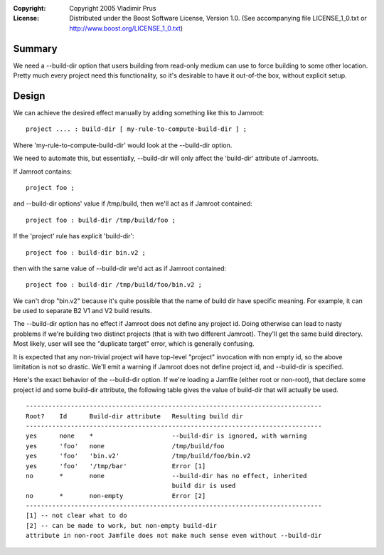 :Copyright:
  Copyright 2005 Vladimir Prus
:License:
  Distributed under the Boost Software License, Version 1.0.
  (See accompanying file LICENSE_1_0.txt or http://www.boost.org/LICENSE_1_0.txt)

Summary
-------

We need a --build-dir option that users building from read-only
medium can use to force building to some other location. Pretty much
every project need this functionality, so it's desirable to have it
out-of-the box, without explicit setup.

Design
------

We can achieve the desired effect manually by adding something like this
to Jamroot:

::

  project .... : build-dir [ my-rule-to-compute-build-dir ] ;

Where 'my-rule-to-compute-build-dir' would look at the --build-dir option.

We need to automate this, but essentially, --build-dir will only affect
the 'build-dir' attribute of Jamroots.

If Jamroot contains:

::

   project foo ;

and --build-dir options' value if /tmp/build, then we'll act as if Jamroot
contained:

::

   project foo : build-dir /tmp/build/foo ;

If the 'project' rule has explicit 'build-dir':

::

   project foo : build-dir bin.v2 ;

then with the same value of --build-dir we'd act as if Jamroot contained:

::

   project foo : build-dir /tmp/build/foo/bin.v2 ;

We can't drop "bin.v2" because it's quite possible that the name of build dir
have specific meaning. For example, it can be used to separate B2 V1
and V2 build results.

The --build-dir option has no effect if Jamroot does not define any project id.
Doing otherwise can lead to nasty problems if we're building two distinct
projects (that is with two different Jamroot). They'll get the same build
directory. Most likely, user will see the "duplicate target" error, which is
generally confusing.

It is expected that any non-trivial project will have top-level "project"
invocation with non empty id, so the above limitation is not so drastic.
We'll emit a warning if Jamroot does not define project id, and --build-dir
is specified.

Here's the exact behavior of the --build-dir option. If we're loading a
Jamfile (either root or non-root), that declare some project id and some
build-dir attribute, the following table gives the value of build-dir
that will actually be used.

::

   -------------------------------------------------------------------------------
   Root?    Id      Build-dir attribute   Resulting build dir
   -------------------------------------------------------------------------------
   yes      none    *                     --build-dir is ignored, with warning
   yes      'foo'   none                  /tmp/build/foo
   yes      'foo'   'bin.v2'              /tmp/build/foo/bin.v2
   yes      'foo'   '/tmp/bar'            Error [1]
   no       *       none                  --build-dir has no effect, inherited
                                          build dir is used
   no       *       non-empty             Error [2]
   -------------------------------------------------------------------------------
   [1] -- not clear what to do
   [2] -- can be made to work, but non-empty build-dir
   attribute in non-root Jamfile does not make much sense even without --build-dir

